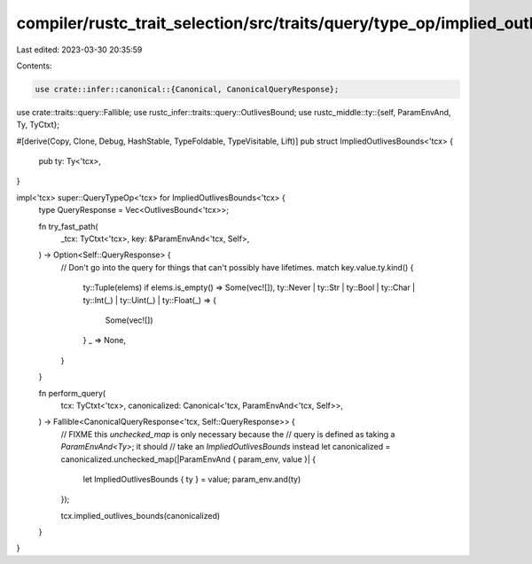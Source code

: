 compiler/rustc_trait_selection/src/traits/query/type_op/implied_outlives_bounds.rs
==================================================================================

Last edited: 2023-03-30 20:35:59

Contents:

.. code-block:: rs

    use crate::infer::canonical::{Canonical, CanonicalQueryResponse};
use crate::traits::query::Fallible;
use rustc_infer::traits::query::OutlivesBound;
use rustc_middle::ty::{self, ParamEnvAnd, Ty, TyCtxt};

#[derive(Copy, Clone, Debug, HashStable, TypeFoldable, TypeVisitable, Lift)]
pub struct ImpliedOutlivesBounds<'tcx> {
    pub ty: Ty<'tcx>,
}

impl<'tcx> super::QueryTypeOp<'tcx> for ImpliedOutlivesBounds<'tcx> {
    type QueryResponse = Vec<OutlivesBound<'tcx>>;

    fn try_fast_path(
        _tcx: TyCtxt<'tcx>,
        key: &ParamEnvAnd<'tcx, Self>,
    ) -> Option<Self::QueryResponse> {
        // Don't go into the query for things that can't possibly have lifetimes.
        match key.value.ty.kind() {
            ty::Tuple(elems) if elems.is_empty() => Some(vec![]),
            ty::Never | ty::Str | ty::Bool | ty::Char | ty::Int(_) | ty::Uint(_) | ty::Float(_) => {
                Some(vec![])
            }
            _ => None,
        }
    }

    fn perform_query(
        tcx: TyCtxt<'tcx>,
        canonicalized: Canonical<'tcx, ParamEnvAnd<'tcx, Self>>,
    ) -> Fallible<CanonicalQueryResponse<'tcx, Self::QueryResponse>> {
        // FIXME this `unchecked_map` is only necessary because the
        // query is defined as taking a `ParamEnvAnd<Ty>`; it should
        // take an `ImpliedOutlivesBounds` instead
        let canonicalized = canonicalized.unchecked_map(|ParamEnvAnd { param_env, value }| {
            let ImpliedOutlivesBounds { ty } = value;
            param_env.and(ty)
        });

        tcx.implied_outlives_bounds(canonicalized)
    }
}


